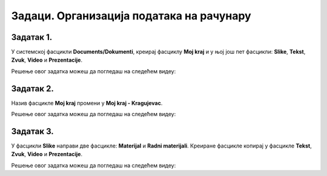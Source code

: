 Задаци. Организација података на рачунару
=========================================

.. infonote::

 У овом делу биће представљени задаци за провежбавање:
    •	креирања фасцикли;
    •	копирања фасцикли и датотека;
    •	премештање фасцикли и датотека.


Задатак 1.
~~~~~~~~~~

У системској фасцикли **Documents/Dokumenti**, креирај фасциклу **Moj kraj** и у њој још пет фасцикли: **Slike**, **Tekst**, **Zvuk**, **Video** и **Prezentacije**.

Решење овог задатка можеш да погледаш на следећем видеу:

.. ytpopup:: Dn4nvGmprl4
    :width: 735
    :height: 415
    :align: center

Задатак 2.
~~~~~~~~~~

Назив фасцикле **Moj kraj** промени у **Moj kraj - Kragujevac**.

Решење овог задатка можеш да погледаш на следећем видеу:

.. ytpopup:: SVac19V6M-A
    :width: 735
    :height: 415
    :align: center

Задатак 3.
~~~~~~~~~~

У фасцикли **Slike** направи две фасцикле: **Materijal** и **Radni materijali**. Креиране фасцикле копирај у фасцикле **Tekst**, **Zvuk**, **Video** и **Prezentacije**.

Решење овог задатка можеш да погледаш на следећем видеу:

.. ytpopup:: wFpBoh2_oNU
    :width: 735
    :height: 415
    :align: center
